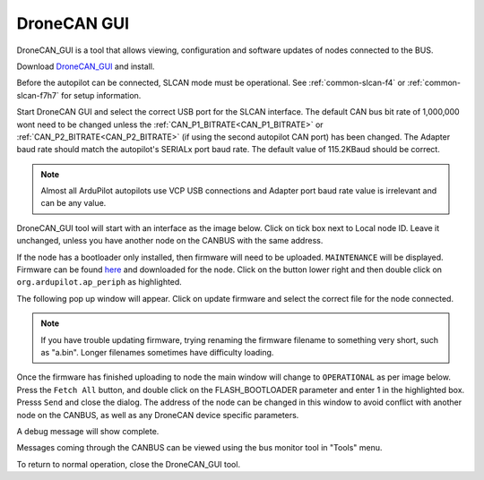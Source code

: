 .. _common-uavcan-gui:

============
DroneCAN GUI
============

DroneCAN_GUI is a tool that allows viewing, configuration and software updates of nodes
connected to the BUS.

Download `DroneCAN_GUI <https://github.com/DroneCAN/gui_tool>`_ and install.

Before the autopilot can be connected, SLCAN mode must be operational. See :ref:`common-slcan-f4` or :ref:`common-slcan-f7h7` for setup information.

Start DroneCAN GUI and select the correct USB port for the SLCAN interface. The default CAN bus bit rate of 1,000,000 wont  need to be changed unless the :ref:`CAN_P1_BITRATE<CAN_P1_BITRATE>` or :ref:`CAN_P2_BITRATE<CAN_P2_BITRATE>` (if using the second autopilot CAN port) has been changed. The Adapter baud rate should match the autopilot's SERIALx port baud rate. The default value of 115.2KBaud should be correct.

.. note:: Almost all ArduPilot autopilots use VCP USB connections and Adapter port baud rate value is irrelevant and can be any value.

.. image:: ../../../images/can_uavcan_gui_baud.png

DroneCAN_GUI tool will start with an interface as the image below.
Click on tick box next to Local node ID. Leave it unchanged, unless you have another node on the CANBUS with the same address.

.. image:: ../../../images/can_uavcan_gui.png

If the node has a bootloader only installed, then firmware will need to be
uploaded. ``MAINTENANCE`` will be displayed. Firmware can be found `here <https://firmware.ardupilot.org/AP_Periph/>`__ and downloaded for the node.  Click on the button lower right and then double click on ``org.ardupilot.ap_periph`` as highlighted.

.. image:: ../../../images/can_uavcan_gui_upd.png

The following pop up window will appear. Click on update firmware and select the correct file for the node connected.

.. note:: If you have trouble updating firmware, trying renaming the firmware filename to something very short, such as "a.bin". Longer filenames sometimes have difficulty loading.


.. image:: ../../../images/can_uavcan_gui_pop.png

Once the firmware has finished uploading to node the main window will change to ``OPERATIONAL`` as per image below. Press the ``Fetch All`` button, and double click on the FLASH_BOOTLOADER parameter and enter 1 in the highlighted box. Presss ``Send`` and close the dialog. The address of the node can be changed in this window to avoid conflict with another node on the CANBUS, as well as any DroneCAN device specific parameters.

.. image:: ../../../images/can_uavcan_gui_supd.png

A debug message will show complete.

.. image:: ../../../images/can_uavcan_gui_supdc.png

Messages coming through the CANBUS can be viewed using the bus monitor tool in "Tools" menu.

.. image:: ../../../images/can_uavcan_gui_mon.png

To return to normal operation, close the DroneCAN_GUI tool.
